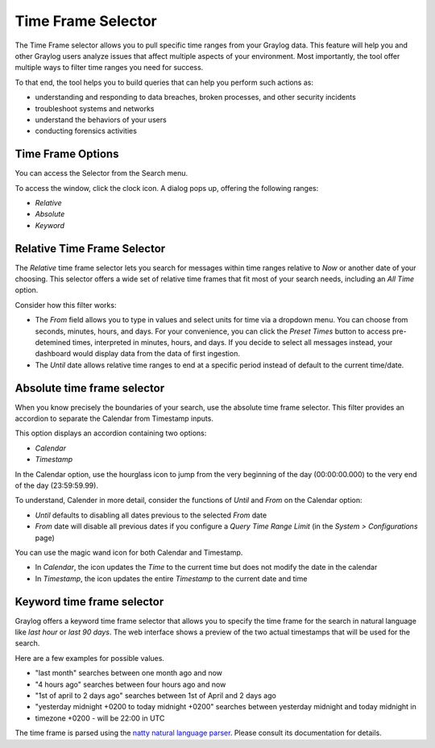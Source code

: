 Time Frame Selector
-------------------

The Time Frame selector allows you to pull specific time ranges from your Graylog data. 
This feature will help you and other Graylog users analyze issues that affect multiple aspects 
of your environment. Most importantly, the tool offer multiple ways to filter time ranges 
you need for success.

.. image:: /images/searching/time_frame_selector_wide.png


To that end, the tool helps you to build queries that can help you perform such actions as:

* understanding and responding to data breaches, broken processes, and other security incidents
* troubleshoot systems and networks
* understand the behaviors of your users
* conducting forensics activities
  

Time Frame Options
^^^^^^^^^^^^^^^^^^
You can access the Selector from the Search menu.

To access the window, click the clock icon. A dialog pops up, offering the following ranges:

* *Relative*
* *Absolute*
* *Keyword*


Relative Time Frame Selector
^^^^^^^^^^^^^^^^^^^^^^^^^^^^
The *Relative* time frame selector lets you search for messages within time ranges relative to 
*Now* or another date of your choosing. This selector offers a wide set of relative time frames 
that fit most of your search needs, including an *All Time* option.

.. image:: /images/searching/relative_time_frame_revised.png

Consider how this filter works:

* The *From* field allows you to type in values and select units for time via a dropdown menu. 
  You can choose from seconds, minutes, hours, and days. For your convenience, you can click the *Preset Times* 
  button to access pre-detemined times, interpreted in minutes, hours, and days. If you decide to select all 
  messages instead, your dashboard would display data from the data of first ingestion.
  
* The *Until* date allows relative time ranges to end at a specific period instead of default to the current time/date.

Absolute time frame selector
^^^^^^^^^^^^^^^^^^^^^^^^^^^^

When you know precisely the boundaries of your search, use the absolute time frame selector. This filter 
provides an accordion to separate the Calendar from Timestamp inputs.

This option displays an accordion containing two options:

* *Calendar*
* *Timestamp*

In the Calendar option, use the hourglass icon to jump from the very beginning of the day (00:00:00.000) to 
the very end of the day (23:59:59.99).

To understand, Calender in more detail, consider the functions of *Until* and *From* on the Calendar option:

* *Until* defaults to disabling all dates previous to the selected *From* date
* *From* date will disable all previous dates if you configure a *Query Time Range Limit* (in the *System > Configurations* page)

.. image:: /images/searching/absolute_selector_calendar.png

You can use the magic wand icon for both Calendar and Timestamp.

* In *Calendar*, the icon updates the *Time* to the current time but does not modify the date in the calendar
* In *Timestamp*, the icon updates the entire *Timestamp* to the current date and time

.. image:: /images/searching/absolute_selector_timestamp.png


Keyword time frame selector
^^^^^^^^^^^^^^^^^^^^^^^^^^^

Graylog offers a keyword time frame selector that allows you to specify the time frame for the search in natural 
language like *last hour* or *last 90 days*. The web interface shows a preview of the two actual timestamps that 
will be used for the search.

.. image:: /images/searching/keyword_selector.png
   :align: center

Here are a few examples for possible values.

* "last month" searches between one month ago and now
* "4 hours ago" searches between four hours ago and now
* "1st of april to 2 days ago" searches between 1st of April and 2 days ago
* "yesterday midnight +0200 to today midnight +0200" searches between yesterday midnight and today midnight in 
* timezone +0200 - will be 22:00 in UTC

The time frame is parsed using the `natty natural language parser <http://natty.joestelmach.com/>`_. Please consult its 
documentation for details.